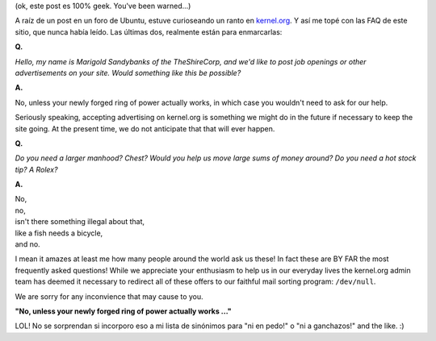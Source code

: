 .. title: Kernel.ORG FAQ
.. slug: kernelorg_faq
.. date: 2006-09-02 15:49:42 UTC-03:00
.. tags: General,GNU/Linux
.. category: 
.. link: 
.. description: 
.. type: text
.. author: cHagHi
.. from_wp: True

(ok, este post es 100% geek. You've been warned...)

A raíz de un post en un foro de Ubuntu, estuve curioseando un ranto en
`kernel.org`_. Y así me topé con las FAQ de este sitio, que nunca había
leído. Las últimas dos, realmente están para enmarcarlas:

**Q.**

*Hello, my name is Marigold Sandybanks of the TheShireCorp, and we'd
like to post job openings or other advertisements on your site. Would
something like this be possible?*

**A.**

No, unless your newly forged ring of power actually works, in which
case you wouldn't need to ask for our help.

Seriously speaking, accepting advertising on kernel.org is something we
might do in the future if necessary to keep the site going. At the
present time, we do not anticipate that that will ever happen.

**Q.**

*Do you need a larger manhood? Chest?
Would you help us move large sums of money around?
Do you need a hot stock tip? A Rolex?*

**A.**

| No,
| no,
| isn't there something illegal about that,
| like a fish needs a bicycle,
| and no.

I mean it amazes at least me how many people around the world ask us
these! In fact these are BY FAR the most frequently asked questions!
While we appreciate your enthusiasm to help us in our everyday lives the
kernel.org admin team has deemed it necessary to redirect all of these
offers to our faithful mail sorting program: ``/dev/null``.

We are sorry for any inconvience that may cause to you.

**"No, unless your newly forged ring of power actually works ..."**

LOL! No se sorprendan si incorporo eso a mi lista de sinónimos para "ni
en pedo!" o "ni a ganchazos!" and the like. :)

.. _kernel.org: http://www.kernel.org/

